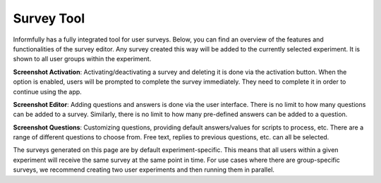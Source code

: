 Survey Tool
===========

Informfully has a fully integrated tool for user surveys.
Below, you can find an overview of the features and functionalities of the survey editor.
Any survey created this way will be added to the currently selected experiment.
It is shown to all user groups within the experiment.

**Screenshot Activation**: Activating/deactivating a survey and deleting it is done via the activation button.
When the option is enabled, users will be prompted to complete the survey immediately.
They need to complete it in order to continue using the app.

.. image:: img/survey_screenshots/survey_1.jpg
   :width: 700
   :alt: Survey activation


**Screenshot Editor**: Adding questions and answers is done via the user interface.
There is no limit to how many questions can be added to a survey.
Similarly, there is no limit to how many pre-defined answers can be added to a question.

.. image:: img/survey_screenshots/survey_1.jpg
   :width: 700
   :alt: Survey editor

**Screenshot Questions**: Customizing questions, providing default answers/values for scripts to process, etc.
There are a range of different questions to choose from.
Free text, replies to previous questions, etc. can all be selected.

.. image:: img/survey_screenshots/survey_1.jpg
   :width: 700
   :alt: Survey Questions

The surveys generated on this page are by default experiment-specific.
This means that all users within a given experiment will receive the same survey at the same point in time.
For use cases where there are group-specific surveys, we recommend creating two user experiments and then running them in parallel.
